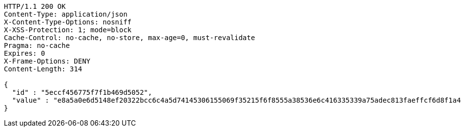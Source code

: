 [source,http,options="nowrap"]
----
HTTP/1.1 200 OK
Content-Type: application/json
X-Content-Type-Options: nosniff
X-XSS-Protection: 1; mode=block
Cache-Control: no-cache, no-store, max-age=0, must-revalidate
Pragma: no-cache
Expires: 0
X-Frame-Options: DENY
Content-Length: 314

{
  "id" : "5eccf456775f7f1b469d5052",
  "value" : "e8a5a0e6d5148ef20322bcc6c4a5d74145306155069f35215f6f8555a38536e6c416335339a75adec813faeffcf6d8f1a432a4763cb9bb67651ac0c1c8eb71e9150e663df04303c89fa2428dfa2e2b913338c2f92f90ac713cd72fa70790b34b2f646b9cebc106ebacc2f62ba7c20583cfc7e43e92470446a3945dc9ddf656fc"
}
----